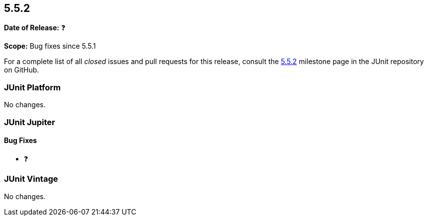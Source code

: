 [[release-notes-5.5.2]]
== 5.5.2

*Date of Release:* ❓

*Scope:* Bug fixes since 5.5.1

For a complete list of all _closed_ issues and pull requests for this release, consult the
link:{junit5-repo}+/milestone/43?closed=1+[5.5.2] milestone page in the JUnit repository
on GitHub.


[[release-notes-5.5.2-junit-platform]]
=== JUnit Platform

No changes.


[[release-notes-5.5.2-junit-jupiter]]
=== JUnit Jupiter

==== Bug Fixes

* ❓


[[release-notes-5.5.2-junit-vintage]]
=== JUnit Vintage

No changes.
